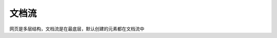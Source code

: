 
文档流
~~~~~~~~~~~~~~~~~~~~~~~~~~~~~~~~~~~~~~~~~~~~~~~~~~~~~~~~~~~~~~~~~~~~~~~


网页是多层结构，文档流是在最底层，默认创建的元素都在文档流中

